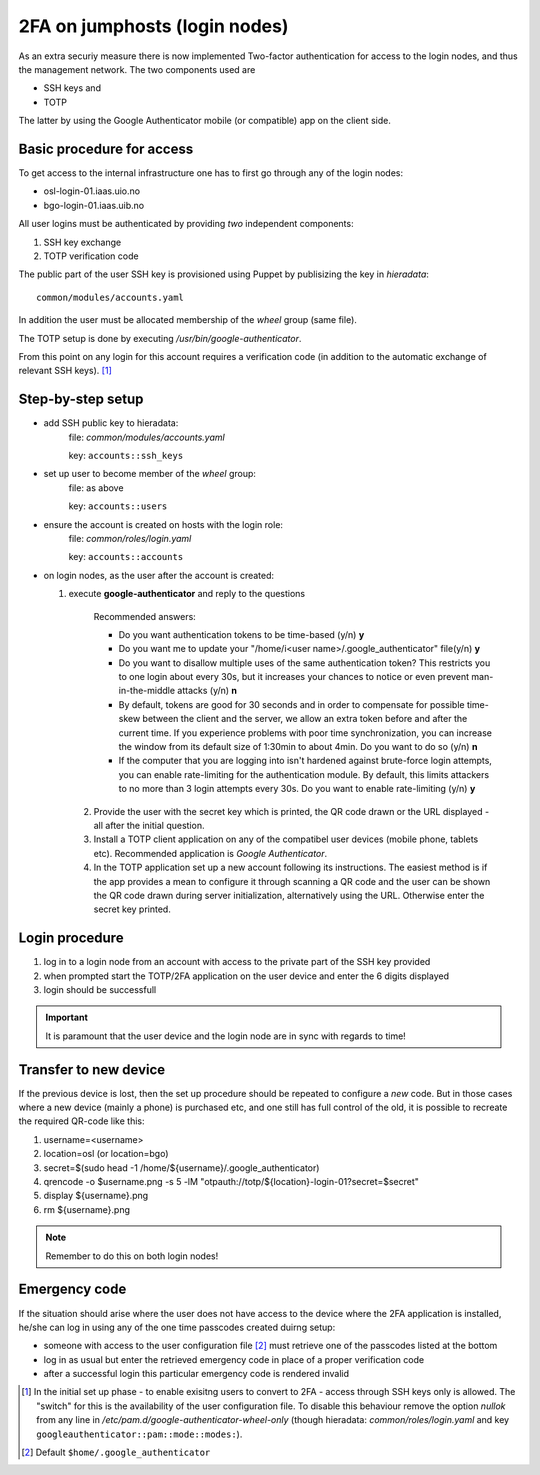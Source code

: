 ==============================
2FA on jumphosts (login nodes)
==============================

As an extra securiy measure there is now implemented Two-factor authentication for
access to the login nodes, and thus the management network. The two components
used are 

- SSH keys and
- TOTP

The latter by using the Google Authenticator mobile (or compatible) app on the client side.


Basic procedure for access
==========================

To get access to the internal infrastructure one has to first go through any of
the login nodes:

- osl-login-01.iaas.uio.no
- bgo-login-01.iaas.uib.no


All user logins must be authenticated by providing *two* independent components:

1. SSH key exchange
2. TOTP verification code

The public part of the user SSH key is provisioned using Puppet by publisizing
the key in `hieradata`::

  common/modules/accounts.yaml

In addition the user must be allocated membership of the *wheel* group (same
file).

The TOTP setup is done by executing `/usr/bin/google-authenticator`.

From this point on any login for this account requires a verification code (in
addition to the automatic exchange of relevant SSH keys). [1]_


Step-by-step setup
==================


- add SSH public key to hieradata:
    file: `common/modules/accounts.yaml`

    key: ``accounts::ssh_keys``

- set up user to become member of the *wheel* group:
    file: as above

    key: ``accounts::users``

- ensure the account is created on hosts with the login role:
    file: `common/roles/login.yaml`

    key: ``accounts::accounts``

- on login nodes, as the user after the account is created:

  1. execute **google-authenticator** and reply to the questions

       Recommended answers:
  
       - Do you want authentication tokens to be time-based (y/n) **y**
  
       - Do you want me to update your "/home/i<user name>/.google_authenticator" file(y/n) **y**
  
       - Do you want to disallow multiple uses of the same authentication
         token? This restricts you to one login about every 30s, but it increases
         your chances to notice or even prevent man-in-the-middle attacks (y/n) **n**
  
       - By default, tokens are good for 30 seconds and in order to compensate for
         possible time-skew between the client and the server, we allow an extra
         token before and after the current time. If you experience problems with poor
         time synchronization, you can increase the window from its default
         size of 1:30min to about 4min. Do you want to do so (y/n) **n**
  
       - If the computer that you are logging into isn't hardened against brute-force
         login attempts, you can enable rate-limiting for the authentication module.
         By default, this limits attackers to no more than 3 login attempts every 30s.
         Do you want to enable rate-limiting (y/n) **y**

   2. Provide the user with the secret key which is printed, the QR code drawn or
      the URL displayed - all after the initial question.

   3. Install a TOTP client application on any of the compatibel user devices
      (mobile phone, tablets etc). Recommended application is *Google
      Authenticator*.

   4. In the TOTP application set up a new account following its instructions.
      The easiest method is if the app provides a mean to configure it through
      scanning a QR code and the user can be shown the QR code drawn during
      server initialization, alternatively using the URL. Otherwise enter the secret key printed.



Login procedure
===============

1. log in to a login node from an account with access to the private part of the SSH key
   provided

2. when prompted start the TOTP/2FA application on the user device and enter the
   6 digits displayed

3. login should be successfull


.. Important::
   It is paramount that the user device and the login node are in sync with
   regards to time!


Transfer to new device
======================

If the previous device is lost, then the set up procedure should be repeated to
configure a *new* code. But in those cases where a new device (mainly a phone)
is purchased etc, and one still has full control of the old, it is possible to
recreate the required QR-code like this:

#. username=<username>
#. location=osl  (or location=bgo)
#. secret=$(sudo head -1 /home/${username}/.google_authenticator)
#. qrencode -o $username.png -s 5 -lM "otpauth://totp/${location}-login-01?secret=$secret"
#. display ${username}.png
#. rm ${username}.png

.. NOTE::
   Remember to do this on both login nodes!

Emergency code
==============

If the situation should arise where the user does not have access to the device
where the 2FA application is installed, he/she can log in using any of the one
time passcodes created duirng setup:

- someone with access to the user configuration file [2]_ must retrieve one of the
  passcodes listed at the bottom

- log in as usual but enter the retrieved emergency code in place of a proper
  verification code

- after a successful login this particular emergency code is rendered invalid



.. [1] In the initial set up phase - to enable exisitng users to convert to
       2FA - access through SSH keys only is allowed. The "switch" for this
       is the availability of the user configuration file.
       To disable this behaviour remove the option `nullok` from any line in
       `/etc/pam.d/google-authenticator-wheel-only` (though
       hieradata: `common/roles/login.yaml` and key ``googleauthenticator::pam::mode::modes:``).
.. [2] Default ``$home/.google_authenticator``

